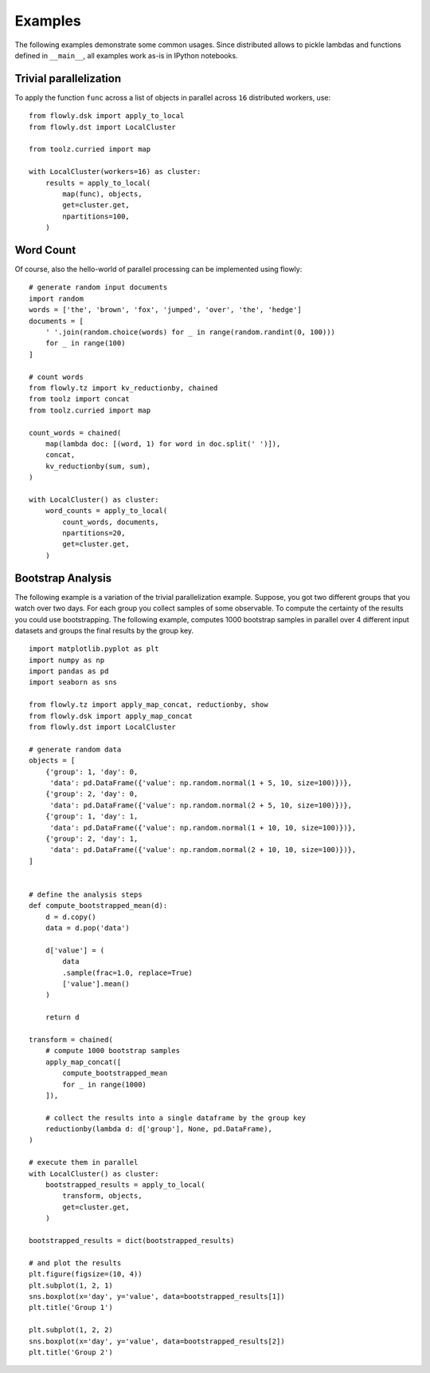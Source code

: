 Examples
========

The following examples demonstrate some common usages.
Since distributed allows to pickle lambdas and functions defined in
``__main__``, all examples work as-is in IPython notebooks.

Trivial parallelization
-----------------------

To apply the function ``func`` across a list of objects in parallel across
``16`` distributed workers, use::

    from flowly.dsk import apply_to_local
    from flowly.dst import LocalCluster

    from toolz.curried import map

    with LocalCluster(workers=16) as cluster:
        results = apply_to_local(
            map(func), objects,
            get=cluster.get,
            npartitions=100,
        )

.. seealso ::

    * :func:`toolz.curried.map`
    * :func:`flowly.dsk.apply_to_local`
    * :class:`flowly.dst.LocalCluster`


Word Count
----------

Of course, also the hello-world of parallel processing can be implemented using
flowly::

    # generate random input documents
    import random
    words = ['the', 'brown', 'fox', 'jumped', 'over', 'the', 'hedge']
    documents = [
        ' '.join(random.choice(words) for _ in range(random.randint(0, 100)))
        for _ in range(100)
    ]

    # count words
    from flowly.tz import kv_reductionby, chained
    from toolz import concat
    from toolz.curried import map

    count_words = chained(
        map(lambda doc: [(word, 1) for word in doc.split(' ')]),
        concat,
        kv_reductionby(sum, sum),
    )

    with LocalCluster() as cluster:
        word_counts = apply_to_local(
            count_words, documents,
            npartitions=20,
            get=cluster.get,
        )

Bootstrap Analysis
------------------

The following example is a variation of the trivial parallelization example.
Suppose, you got two different groups that you watch over two days.
For each group you collect samples of some observable.
To compute the certainty of the results you could use bootstrapping.
The following example, computes 1000 bootstrap samples in parallel over 4
different input datasets and groups the final results by the group key.

::

    import matplotlib.pyplot as plt
    import numpy as np
    import pandas as pd
    import seaborn as sns

    from flowly.tz import apply_map_concat, reductionby, show
    from flowly.dsk import apply_map_concat
    from flowly.dst import LocalCluster

    # generate random data
    objects = [
        {'group': 1, 'day': 0,
         'data': pd.DataFrame({'value': np.random.normal(1 + 5, 10, size=100)})},
        {'group': 2, 'day': 0,
         'data': pd.DataFrame({'value': np.random.normal(2 + 5, 10, size=100)})},
        {'group': 1, 'day': 1,
         'data': pd.DataFrame({'value': np.random.normal(1 + 10, 10, size=100)})},
        {'group': 2, 'day': 1,
         'data': pd.DataFrame({'value': np.random.normal(2 + 10, 10, size=100)})},
    ]


    # define the analysis steps
    def compute_bootstrapped_mean(d):
        d = d.copy()
        data = d.pop('data')

        d['value'] = (
            data
            .sample(frac=1.0, replace=True)
            ['value'].mean()
        )

        return d

    transform = chained(
        # compute 1000 bootstrap samples
        apply_map_concat([
            compute_bootstrapped_mean
            for _ in range(1000)
        ]),

        # collect the results into a single dataframe by the group key
        reductionby(lambda d: d['group'], None, pd.DataFrame),
    )

    # execute them in parallel
    with LocalCluster() as cluster:
        bootstrapped_results = apply_to_local(
            transform, objects,
            get=cluster.get,
        )

    bootstrapped_results = dict(bootstrapped_results)

    # and plot the results
    plt.figure(figsize=(10, 4))
    plt.subplot(1, 2, 1)
    sns.boxplot(x='day', y='value', data=bootstrapped_results[1])
    plt.title('Group 1')

    plt.subplot(1, 2, 2)
    sns.boxplot(x='day', y='value', data=bootstrapped_results[2])
    plt.title('Group 2')


.. seealso ::

    * :func:`flowly.dsk.apply_to_local`
    * :class:`flowly.dst.LocalCluster`
    * :func:`flowly.tz.apply_map_concat`
    * :func:`flowly.tz.reductionby`
